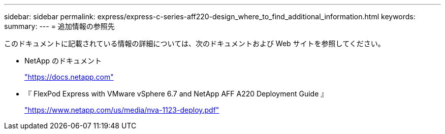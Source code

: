 ---
sidebar: sidebar 
permalink: express/express-c-series-aff220-design_where_to_find_additional_information.html 
keywords:  
summary:  
---
= 追加情報の参照先


このドキュメントに記載されている情報の詳細については、次のドキュメントおよび Web サイトを参照してください。

* NetApp のドキュメント
+
https://docs.netapp.com["https://docs.netapp.com"^]

* 『 FlexPod Express with VMware vSphere 6.7 and NetApp AFF A220 Deployment Guide 』
+
https://www.netapp.com/us/media/nva-1123-deploy.pdf["https://www.netapp.com/us/media/nva-1123-deploy.pdf"^]


